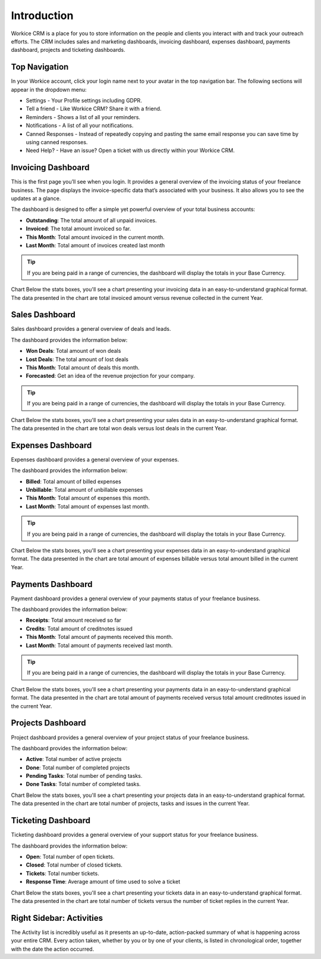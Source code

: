 Introduction
============

Workice CRM is a place for you to store information on the people and clients you interact with and track your outreach efforts. The CRM includes sales and marketing dashboards, invoicing dashboard, expenses dashboard, payments dashboard, projects and ticketing dashboards.

Top Navigation
^^^^^^^^^^^^^^

In your Workice account, click your login name next to your avatar in the top navigation bar.  
The following sections will appear in the dropdown menu: 

- Settings - Your Profile settings including GDPR.
- Tell a friend - Like Workice CRM? Share it with a friend.
- Reminders - Shows a list of all your reminders.
- Notifications - A list of all your notifications.
- Canned Responses - Instead of repeatedly copying and pasting the same email response you can save time by using canned responses.
- Need Help? - Have an issue? Open a ticket with us directly within your Workice CRM.

Invoicing Dashboard
^^^^^^^^^^^^^^^^^^^

This is the first page you’ll see when you login. It provides a general overview of the invoicing status of your freelance business. The page displays the invoice-specific data that’s associated with your business. It also allows you to see the updates at a glance.

The dashboard is designed to offer a simple yet powerful overview of your total business accounts:

- **Outstanding**: The total amount of all unpaid invoices.
- **Invoiced**: The total amount invoiced so far.
- **This Month**: Total amount invoiced in the current month.
- **Last Month**: Total amount of invoices created last month

.. TIP:: If you are being paid in a range of currencies, the dashboard will display the totals in your Base Currency.

Chart
Below the stats boxes, you'll see a chart presenting your invoicing data in an easy-to-understand graphical format. The data presented in the chart are total invoiced amount versus revenue collected in the current Year.

Sales Dashboard
^^^^^^^^^^^^^^^^^^^

Sales dashboard provides a general overview of deals and leads.

The dashboard provides the information below:

- **Won Deals**: Total amount of won deals
- **Lost Deals**: The total amount of lost deals
- **This Month**: Total amount of deals this month.
- **Forecasted**: Get an idea of the revenue projection for your company.

.. TIP:: If you are being paid in a range of currencies, the dashboard will display the totals in your Base Currency.

Chart
Below the stats boxes, you'll see a chart presenting your sales data in an easy-to-understand graphical format. The data presented in the chart are total won deals versus lost deals in the current Year.

Expenses Dashboard
^^^^^^^^^^^^^^^^^^^

Expenses dashboard provides a general overview of your expenses.

The dashboard provides the information below:

- **Billed**: Total amount of billed expenses
- **Unbillable**: Total amount of unbillable expenses
- **This Month**: Total amount of expenses this month.
- **Last Month**: Total amount of expenses last month.

.. TIP:: If you are being paid in a range of currencies, the dashboard will display the totals in your Base Currency.

Chart
Below the stats boxes, you'll see a chart presenting your expenses data in an easy-to-understand graphical format. The data presented in the chart are total amount of expenses billable versus total amount billed in the current Year.

Payments Dashboard
^^^^^^^^^^^^^^^^^^^

Payment dashboard provides a general overview of your payments status of your freelance business.

The dashboard provides the information below:

- **Receipts**: Total amount received so far
- **Credits**: Total amount of creditnotes issued
- **This Month**: Total amount of payments received this month.
- **Last Month**: Total amount of payments received last month.

.. TIP:: If you are being paid in a range of currencies, the dashboard will display the totals in your Base Currency.

Chart
Below the stats boxes, you'll see a chart presenting your payments data in an easy-to-understand graphical format. The data presented in the chart are total amount of payments received versus total amount creditnotes issued in the current Year.

Projects Dashboard
^^^^^^^^^^^^^^^^^^^

Project dashboard provides a general overview of your project status of your freelance business.

The dashboard provides the information below:

- **Active**: Total number of active projects
- **Done**: Total number of completed projects
- **Pending Tasks**: Total number of pending tasks.
- **Done Tasks**: Total number of completed tasks.

Chart
Below the stats boxes, you'll see a chart presenting your projects data in an easy-to-understand graphical format. The data presented in the chart are total number of projects, tasks and issues in the current Year.

Ticketing Dashboard
^^^^^^^^^^^^^^^^^^^

Ticketing dashboard provides a general overview of your support status for your freelance business.

The dashboard provides the information below:

- **Open**: Total number of open tickets.
- **Closed**: Total number of closed tickets.
- **Tickets**: Total number tickets.
- **Response Time**: Average amount of time used to solve a ticket

Chart
Below the stats boxes, you'll see a chart presenting your tickets data in an easy-to-understand graphical format. The data presented in the chart are total number of tickets versus the number of ticket replies in the current Year.

Right Sidebar: Activities
^^^^^^^^^^^^^^^^^^^^^^^^^

The Activity list is incredibly useful as it presents an up-to-date, action-packed summary of what is happening across your entire CRM. Every action taken, whether by you or by one of your clients, is listed in chronological order, together with the date the action occurred.
